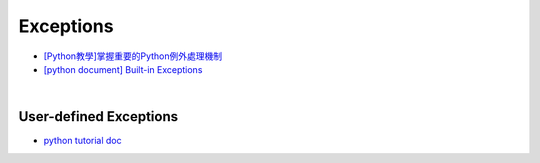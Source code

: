 Exceptions
============


- `[Python教學]掌握重要的Python例外處理機制  <https://www.learncodewithmike.com/2019/12/python-exceptions.html>`_



- `[python document] Built-in Exceptions <https://docs.python.org/3/library/exceptions.html>`_


|


User-defined Exceptions
--------------------------

- `python tutorial doc <https://docs.python.org/3/tutorial/errors.html#user-defined-exceptions>`_






